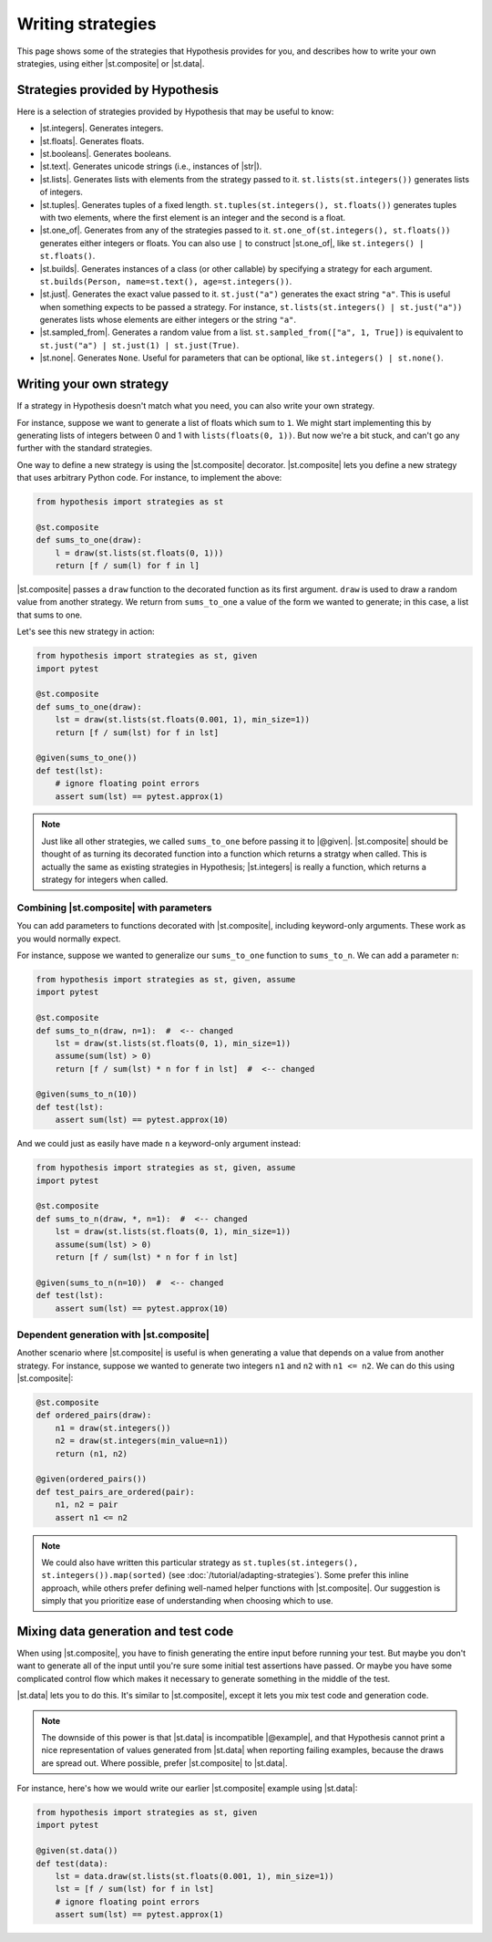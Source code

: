 Writing strategies
==================

This page shows some of the strategies that Hypothesis provides for you, and describes how to write your own strategies, using either |st.composite| or |st.data|.

Strategies provided by Hypothesis
---------------------------------

Here is a selection of strategies provided by Hypothesis that may be useful to know:

- |st.integers|. Generates integers.
- |st.floats|. Generates floats.
- |st.booleans|. Generates booleans.
- |st.text|. Generates unicode strings (i.e., instances of |str|).
- |st.lists|. Generates lists with elements from the strategy passed to it. ``st.lists(st.integers())`` generates lists of integers.
- |st.tuples|. Generates tuples of a fixed length. ``st.tuples(st.integers(), st.floats())`` generates tuples with two elements, where the first element is an integer and the second is a float.
- |st.one_of|. Generates from any of the strategies passed to it. ``st.one_of(st.integers(), st.floats())`` generates either integers or floats. You can also use ``|`` to construct |st.one_of|, like ``st.integers() | st.floats()``.
- |st.builds|. Generates instances of a class (or other callable) by specifying a strategy for each argument. ``st.builds(Person, name=st.text(), age=st.integers())``.
- |st.just|. Generates the exact value passed to it. ``st.just("a")`` generates the exact string ``"a"``. This is useful when something expects to be passed a strategy. For instance, ``st.lists(st.integers() | st.just("a"))`` generates lists whose elements are either integers or the string ``"a"``.
- |st.sampled_from|. Generates a random value from a list. ``st.sampled_from(["a", 1, True])`` is equivalent to ``st.just("a") | st.just(1) | st.just(True)``.
- |st.none|. Generates ``None``. Useful for parameters that can be optional, like ``st.integers() | st.none()``.

Writing your own strategy
-------------------------

If a strategy in Hypothesis doesn't match what you need, you can also write your own strategy.

For instance, suppose we want to generate a list of floats which sum to ``1``. We might start implementing this by generating lists of integers between 0 and 1 with ``lists(floats(0, 1))``. But now we're a bit stuck, and can't go any further with the standard strategies.

One way to define a new strategy is using the |st.composite| decorator. |st.composite| lets you define a new strategy that uses arbitrary Python code. For instance, to implement the above:

.. code-block:: python

    from hypothesis import strategies as st

    @st.composite
    def sums_to_one(draw):
        l = draw(st.lists(st.floats(0, 1)))
        return [f / sum(l) for f in l]

|st.composite| passes a ``draw`` function to the decorated function as its first argument. ``draw`` is used to draw a random value from another strategy. We return from ``sums_to_one`` a value of the form we wanted to generate; in this case, a list that sums to one.

Let's see this new strategy in action:

.. code-block:: python

    from hypothesis import strategies as st, given
    import pytest

    @st.composite
    def sums_to_one(draw):
        lst = draw(st.lists(st.floats(0.001, 1), min_size=1))
        return [f / sum(lst) for f in lst]

    @given(sums_to_one())
    def test(lst):
        # ignore floating point errors
        assert sum(lst) == pytest.approx(1)

.. note::

    Just like all other strategies, we called ``sums_to_one`` before passing it to |@given|. |st.composite| should be thought of as turning its decorated function into a function which returns a stratgy when called. This is actually the same as existing strategies in Hypothesis; |st.integers| is really a function, which returns a strategy for integers when called.

Combining |st.composite| with parameters
~~~~~~~~~~~~~~~~~~~~~~~~~~~~~~~~~~~~~~~~

You can add parameters to functions decorated with |st.composite|, including keyword-only arguments. These work as you would normally expect.

For instance, suppose we wanted to generalize our ``sums_to_one`` function to ``sums_to_n``. We can add a parameter ``n``:

.. code-block:: python

    from hypothesis import strategies as st, given, assume
    import pytest

    @st.composite
    def sums_to_n(draw, n=1):  #  <-- changed
        lst = draw(st.lists(st.floats(0, 1), min_size=1))
        assume(sum(lst) > 0)
        return [f / sum(lst) * n for f in lst]  #  <-- changed

    @given(sums_to_n(10))
    def test(lst):
        assert sum(lst) == pytest.approx(10)

And we could just as easily have made ``n`` a keyword-only argument instead:

.. code-block:: python

    from hypothesis import strategies as st, given, assume
    import pytest

    @st.composite
    def sums_to_n(draw, *, n=1):  #  <-- changed
        lst = draw(st.lists(st.floats(0, 1), min_size=1))
        assume(sum(lst) > 0)
        return [f / sum(lst) * n for f in lst]

    @given(sums_to_n(n=10))  #  <-- changed
    def test(lst):
        assert sum(lst) == pytest.approx(10)

Dependent generation with |st.composite|
~~~~~~~~~~~~~~~~~~~~~~~~~~~~~~~~~~~~~~~~

Another scenario where |st.composite| is useful is when generating a value that depends on a value from another strategy. For instance, suppose we wanted to generate two integers ``n1`` and ``n2`` with ``n1 <= n2``. We can do this using |st.composite|:

.. code-block:: python

    @st.composite
    def ordered_pairs(draw):
        n1 = draw(st.integers())
        n2 = draw(st.integers(min_value=n1))
        return (n1, n2)

    @given(ordered_pairs())
    def test_pairs_are_ordered(pair):
        n1, n2 = pair
        assert n1 <= n2


.. note::

    We could also have written this particular strategy as ``st.tuples(st.integers(), st.integers()).map(sorted)`` (see :doc:`/tutorial/adapting-strategies`). Some prefer this inline approach, while others prefer defining well-named helper functions with |st.composite|. Our suggestion is simply that you prioritize ease of understanding when choosing which to use.

Mixing data generation and test code
------------------------------------

When using |st.composite|, you have to finish generating the entire input before running your test. But maybe you don't want to generate all of the input until you're sure some initial test assertions have passed. Or maybe you have some complicated control flow which makes it necessary to generate something in the middle of the test.

|st.data| lets you to do this. It's similar to |st.composite|, except it lets you mix test code and generation code.

.. note::

    The downside of this power is that |st.data| is incompatible |@example|, and that Hypothesis cannot print a nice representation of values generated from |st.data| when reporting failing examples, because the draws are spread out. Where possible, prefer |st.composite| to |st.data|.

For instance, here's how we would write our earlier |st.composite| example using |st.data|:

.. code-block:: python

    from hypothesis import strategies as st, given
    import pytest

    @given(st.data())
    def test(data):
        lst = data.draw(st.lists(st.floats(0.001, 1), min_size=1))
        lst = [f / sum(lst) for f in lst]
        # ignore floating point errors
        assert sum(lst) == pytest.approx(1)
